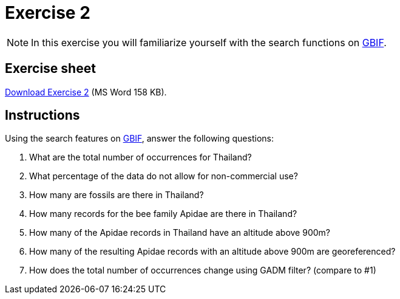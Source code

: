= Exercise 2

[NOTE.activity]
In this exercise you will familiarize yourself with the search functions on https://www.gbif.org/[GBIF^].

== Exercise sheet 

xref:attachment$Exercise2-EN.docx[Download Exercise 2] (MS Word 158 KB).

== Instructions

Using the search features on https://www.gbif.org/[GBIF^], answer the following questions:

. What are the total number of occurrences for Thailand? 
. What percentage of the data do not allow for non-commercial use?
. How many are fossils are there in Thailand?
. How many records for the bee family Apidae are there in Thailand? 
. How many of the Apidae records in Thailand have an altitude above 900m? 
. How many of the resulting Apidae records with an altitude above 900m are georeferenced? 
. How does the total number of occurrences change using GADM filter? (compare to #1)
